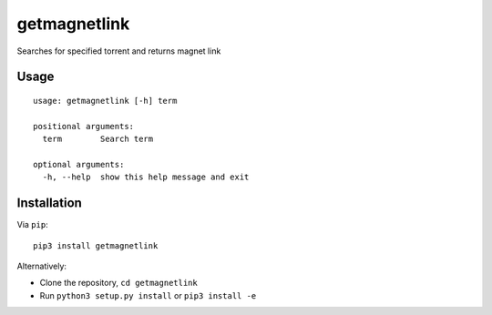 getmagnetlink
=============

Searches for specified torrent and returns magnet link

Usage
-----

::

    usage: getmagnetlink [-h] term

    positional arguments:
      term        Search term

    optional arguments:
      -h, --help  show this help message and exit

Installation
------------

Via ``pip``:

::

    pip3 install getmagnetlink

Alternatively:

-  Clone the repository, ``cd getmagnetlink``
-  Run ``python3 setup.py install`` or ``pip3 install -e``

